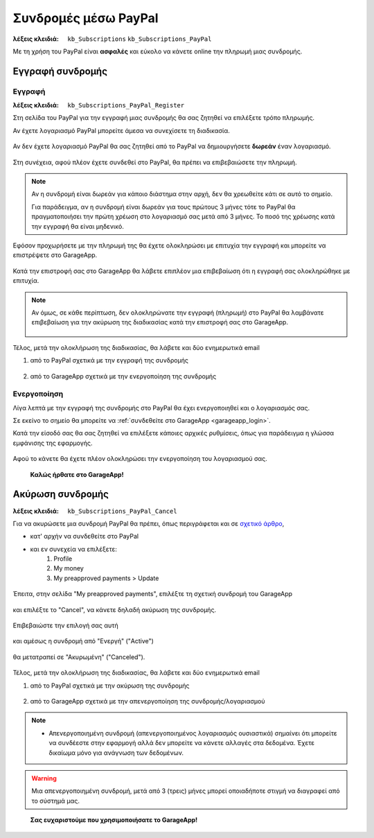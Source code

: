 Συνδρομές μέσω PayPal
=====================

:λέξεις κλειδιά:
    ``kb_Subscriptions``
    ``kb_Subscriptions_PayPal``
    
Με τη χρήση του PayPal είναι **ασφαλές** και εύκολο
να κάνετε online την πληρωμή μιας συνδρομής.
    
Εγγραφή συνδρομής
-----------------

Εγγραφή
~~~~~~~

:λέξεις κλειδιά:
    ``kb_Subscriptions_PayPal_Register``
    
Στη σελίδα του PayPal για την εγγραφή μιας συνδρομής
θα σας ζητηθεί να επιλέξετε τρόπο πληρωμής.

Αν έχετε λογαριασμό PayPal μπορείτε άμεσα να συνεχίσετε τη διαδικασία.

.. figure:: /_static/images/paypal-login.png

Αν δεν έχετε λογαριασμό PayPal θα σας ζητηθεί από το PayPal
να δημιουργήσετε **δωρεάν** έναν λογαριασμό.

.. figure:: /_static/images/paypal-login-createaccount.png

Στη συνέχεια, αφού πλέον έχετε συνδεθεί στο PayPal,
θα πρέπει να επιβεβαιώσετε την πληρωμή.

.. note::
    Αν η συνδρομή είναι δωρεάν για κάποιο διάστημα στην αρχή,
    δεν θα χρεωθείτε κάτι σε αυτό το σημείο.
    
    Για παράδειγμα, αν η συνδρομή είναι δωρεάν για τους πρώτους 3 μήνες
    τότε το PayPal θα πραγματοποιήσει την πρώτη χρέωση στο λογαριασμό σας
    μετά από 3 μήνες. Το ποσό της χρέωσης κατά την εγγραφή θα είναι μηδενικό.

.. figure:: /_static/images/paypal-payment-review.png

Εφόσον προχωρήσετε με την πληρωμή της
θα έχετε ολοκληρώσει με επιτυχία την εγγραφή
και μπορείτε να επιστρέψετε στο GarageApp.

.. figure:: /_static/images/paypal-payment-successful.png

Κατά την επιστροφή σας στο GarageApp θα λάβετε επιπλέον
μια επιβεβαίωση ότι η εγγραφή σας ολοκληρώθηκε με επιτυχία.

.. figure:: /_static/images/garageapp-eshop-subscription-registration-completed.png

.. note::
    Αν όμως, σε κάθε περίπτωση, δεν ολοκληρώνατε την εγγραφή (πληρωμή) στο PayPal
    θα λαμβάνατε επιβεβαίωση για την ακύρωση της διαδικασίας
    κατά την επιστροφή σας στο GarageApp.

    .. figure:: /_static/images/garageapp-eshop-subscription-registration-cancelled.png

Τέλος, μετά την ολοκλήρωση της διαδικασίας,
θα λάβετε και δύο ενημερωτικά email

(1) από το PayPal σχετικά με την εγγραφή της συνδρομής

.. figure:: /_static/images/paypal-subscription-activation-mail-notification.png

(2) από το GarageApp σχετικά με την ενεργοποίηση της συνδρομής

.. figure:: /_static/images/garageapp-subscription-activation-mail-notification.png

Ενεργοποίηση
~~~~~~~~~~~~

Λίγα λεπτά με την εγγραφή της συνδρομής στο PayPal θα έχει ενεργοποιηθεί
και ο λογαριασμός σας.

Σε εκείνο το σημείο θα μπορείτε να :ref:`συνδεθείτε στο GarageApp <garageapp_login>`.

Κατά την είσοδό σας θα σας ζητηθεί να επιλέξετε κάποιες αρχικές ρυθμίσεις,
όπως για παράδειγμα η γλώσσα εμφάνισης της εφαρμογής.

.. figure:: /_static/images/garageapp-subscription-provisioning.png

Αφού το κάνετε θα έχετε πλέον ολοκληρώσει την ενεργοποίηση του λογαριασμού σας.

..

    **Καλώς ήρθατε στο GarageApp!**

Ακύρωση συνδρομής
-----------------

:λέξεις κλειδιά:
    ``kb_Subscriptions_PayPal_Cancel``
    
Για να ακυρώσετε μια συνδρομή PayPal θα πρέπει,
όπως περιγράφεται και σε `σχετικό άρθρο <https://www.paypal.com/webapps/helpcenter/helphub/article/?solutionId=FAQ577&topicID=CANCEL_A_PAYMENT_CA&m=TCI>`_,

- κατ' αρχήν να συνδεθείτε στο PayPal

- και εν συνεχεία να επιλέξετε:
    #. Profile
    #. My money
    #. My preapproved payments > Update

.. figure:: /_static/images/paypal-account-mymoney.png

Έπειτα, στην σελίδα "My preapproved payments",
επιλέξτε τη σχετική συνδρομή του GarageApp

.. figure:: /_static/images/paypal-account-preapproved-payments.png

και επιλέξτε το "Cancel", να κάνετε δηλαδή ακύρωση της συνδρομής.

.. figure:: /_static/images/paypal-account-subscriptiondetails-active-cancel.png

Επιβεβαιώστε την επιλογή σας αυτή

.. figure:: /_static/images/paypal-account-subscription-cancel-confirmation-message.png

και αμέσως η συνδρομή από "Ενεργή" ("Active")

.. figure:: /_static/images/paypal-account-subscriptiondetails-active.png

θα μετατραπεί σε "Ακυρωμένη" ("Canceled").

.. figure:: /_static/images/paypal-account-subscription-details-cancelled.png

Τέλος, μετά την ολοκλήρωση της διαδικασίας,
θα λάβετε και δύο ενημερωτικά email

(1) από το PayPal σχετικά με την ακύρωση της συνδρομής

.. figure:: /_static/images/paypal-subscription-cancellation-mail-notification.png

(2) από το GarageApp σχετικά με την απενεργοποίηση της συνδρομής/λογαριασμού

.. figure:: /_static/images/garageapp-subscription-deactivation-mail-notification.png

.. _deactivated_subscription_explanation:
    
.. note::
    - Απενεργοποιημένη συνδρομή (απενεργοποιημένος λογαριασμός ουσιαστικά)
      σημαίνει ότι μπορείτε να συνδέεστε στην εφαρμογή
      αλλά δεν μπορείτε να κάνετε αλλαγές στα δεδομένα.
      Έχετε δικαίωμα μόνο για ανάγνωση των δεδομένων.

.. warning::
    Μια απενεργοποιημένη συνδρομή, μετά από 3 (τρεις) μήνες
    μπορεί οποιαδήποτε στιγμή να διαγραφεί από το σύστημά μας.

..

    **Σας ευχαριστούμε που χρησιμοποιήσατε το GarageApp!**

